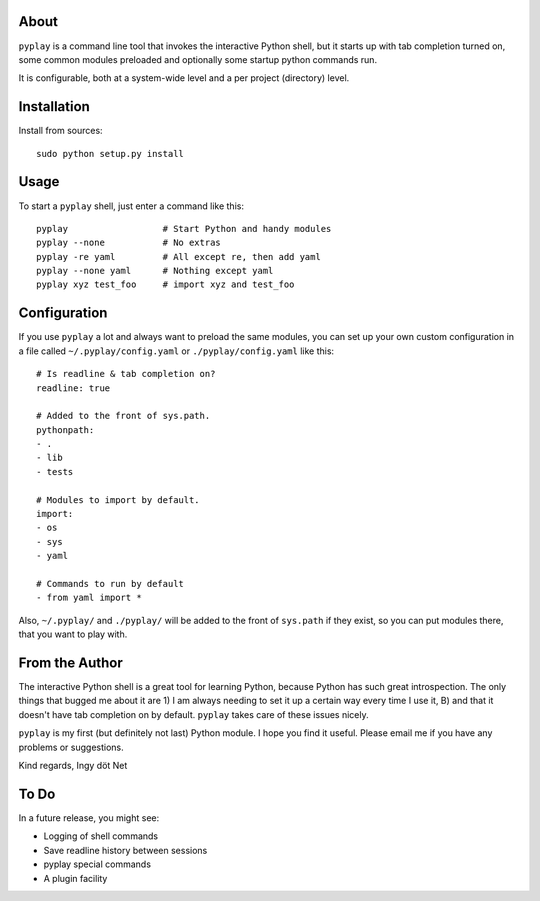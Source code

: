About
-----

``pyplay`` is a command line tool that invokes the interactive Python
shell, but it starts up with tab completion turned on, some common
modules preloaded and optionally some startup python commands run.

It is configurable, both at a system-wide level and a per project
(directory) level.

Installation
------------

Install from sources::

    sudo python setup.py install

Usage
-----

To start a ``pyplay`` shell, just enter a command like this::

    pyplay                  # Start Python and handy modules
    pyplay --none           # No extras
    pyplay -re yaml         # All except re, then add yaml
    pyplay --none yaml      # Nothing except yaml
    pyplay xyz test_foo     # import xyz and test_foo

Configuration
-------------

If you use ``pyplay`` a lot and always want to preload the same modules,
you can set up your own custom configuration in a file called
``~/.pyplay/config.yaml`` or ``./pyplay/config.yaml`` like this::

    # Is readline & tab completion on?
    readline: true
    
    # Added to the front of sys.path.
    pythonpath:
    - .
    - lib
    - tests
    
    # Modules to import by default.
    import:
    - os
    - sys
    - yaml

    # Commands to run by default
    - from yaml import *

Also, ``~/.pyplay/`` and ``./pyplay/`` will be added to the front of
``sys.path`` if they exist, so you can put modules there, that you want
to play with.

From the Author
---------------

The interactive Python shell is a great tool for learning Python,
because Python has such great introspection. The only things that bugged
me about it are 1) I am always needing to set it up a certain way every
time I use it, B) and that it doesn't have tab completion on by default.
``pyplay`` takes care of these issues nicely.

``pyplay`` is my first (but definitely not last) Python module. I hope
you find it useful. Please email me if you have any problems or
suggestions.

Kind regards, Ingy döt Net

To Do
-----

In a future release, you might see:

* Logging of shell commands
* Save readline history between sessions
* pyplay special commands
* A plugin facility
